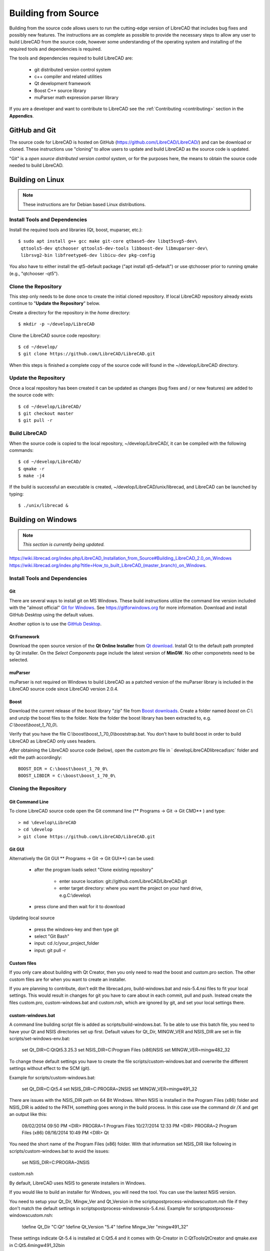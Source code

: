 .. User Manual, LibreCAD v2.2.x


.. _build: 

Building from Source
====================

Building from the source code allows users to run the cutting-edge version of LibreCAD that includes bug fixes and possibly new features.  The instructions are as complete as possible to provide the necessary steps to allow any user to build LibreCAD from the source code, however some understanding of the operating system and installing of the required tools and dependencies is required.

The tools and dependencies required to build LibreCAD are:

    - git distributed version control system
    - c++ compiler and related utilities
    - Qt development framework
    - Boost C++ source library
    - muParser math expression parser library

If you are a developer and want to contribute to LibreCAD see the :ref:`Contributing <contributing>` section in the **Appendics**.


GitHub and Git
--------------

The source code for LibreCAD is hosted on GitHub (https://github.com/LibreCAD/LibreCAD/) and can be download or cloned.  These instructions use "cloning" to allow users to update and build LibreCAD as the source code is updated.

"Git" is a *open source distributed version control system*, or for the purposes here, the means to obtain the source code needed to build LibreCAD.


Building on Linux
-----------------

.. note::

    These instructions are for Debian based Linux distributions.

Install Tools and Dependencies
~~~~~~~~~~~~~~~~~~~~~~~~~~~~~~

Install the required tools and libraries (Qt, boost, muparser, etc.):

::

   $ sudo apt install g++ gcc make git-core qtbase5-dev libqt5svg5-dev\
    qttools5-dev qtchooser qttools5-dev-tools libboost-dev libmuparser-dev\
    librsvg2-bin libfreetype6-dev libicu-dev pkg-config

You also have to either install the qt5-default package ("apt install qt5-default") or use qtchooser prior to running qmake (e.g., "qtchooser -qt5"). 


Clone the Repository
~~~~~~~~~~~~~~~~~~~~

This step only needs to be done once to create the initial cloned repository.  If local LibreCAD repository already exists continue to "**Update the Repository**" below.

Create a directory for the repository in the *home* directory:

::

   $ mkdir -p ~/develop/LibreCAD 

Clone the LibreCAD source code repository:

::

   $ cd ~/develop/
   $ git clone https://github.com/LibreCAD/LibreCAD.git

When this steps is finished a complete copy of the source code will found in the ~/develop/LibreCAD directory.


Update the Repository
~~~~~~~~~~~~~~~~~~~~~

Once a local repository has been created it can be updated as changes (bug fixes and / or new features) are added to the source code with:

::

   $ cd ~/develop/LibreCAD/
   $ git checkout master
   $ git pull -r


Build LibreCAD
~~~~~~~~~~~~~~

When the source code is copied to the local repository, ~/develop/LibreCAD/, it can be compiled with the following commands:

::

   $ cd ~/develop/LibreCAD/
   $ qmake -r
   $ make -j4

If the build is successful an executable is created, ~/develop/LibreCAD/unix/librecad, and LibreCAD can be launched by typing:

::

   $ ./unix/librecad &


Building on Windows
-------------------

.. note::

    *This section is currently being updated.*


https://wiki.librecad.org/index.php/LibreCAD_Installation_from_Source#Building_LibreCAD_2.0_on_Windows
https://wiki.librecad.org/index.php?title=How_to_built_LibreCAD_(master_branch)_on_Windows.


Install Tools and Dependencies
~~~~~~~~~~~~~~~~~~~~~~~~~~~~~~

Git
```

There are several ways to install git on MS Windows.  These build instructions utilize the command line version included with the "almost official" `Git for Windows <https://git-scm.com/download/win>`_.  See https://gitforwindows.org for more information.  Download and install GitHub Desktop using the default values.

Another option is to use the `GitHub Desktop <https://desktop.github.com/>`_.


Qt Framework
`````````````

Download the open source version of the **Qt Online Installer** from `Qt download <https://www.qt.io/download>`_.  Install Qt to the default path prompted by Qt installer.  On the *Select Components* page include the latest version of **MinGW**.  No other componetnts need to be selected.



muParser
````````

muParser is not required on Windows to build LibreCAD as a patched version of the muParser library is  included in the LibreCAD source code since LibreCAD version 2.0.4.

Boost
`````

Download the current release of the boost library "zip" file from `Boost downloads <https://www.boost.org/users/download/>`_.  Create a folder named `boost` on `C:\\` and unzip the boost files to the folder.  Note the folder the boost library has been extracted to, e.g. `C:\\boost\\boost_1_70_0\\`.

Verify that you have the file C:\\boost\\boost_1_70_0\\booststrap.bat. You don't have to build boost in order to build LibreCAD as LibreCAD only uses headers.

*After* obtaining the LibreCAD source code (below), open the `custom.pro` file in ` \develop\LibreCAD\librecad\\src` folder and edit the path accordingly:

::

   BOOST_DIR = C:\boost\boost_1_70_0\
   BOOST_LIBDIR = C:\boost\boost_1_70_0\


Cloning the Repository
~~~~~~~~~~~~~~~~~~~~~~

Git Command Line
````````````````

To clone LibreCAD source code open the Git command line (** Programs -> Git -> Git CMD** ) and type:

::

   > md \develop\LibreCAD
   > cd \develop
   > git clone https://github.com/LibreCAD/LibreCAD.git


Git GUI
```````

Alternatively the Git GUI ** Programs -> Git -> Git GUI**) can be used:

    - after the program loads select "Clone existing repository"

        - enter source location: git://github.com/LibreCAD/LibreCAD.git
        - enter target directory: where you want the project on your hard drive, e.g.C:\\develop\\

    - press clone and then wait for it to download

Updating local source

    - press the windows-key and then type git
    - select "Git Bash"
    - input: cd /c/your_project_folder
    - input: git pull -r


Custom files
````````````

If you only care about building with Qt Creator, then you only need to read the boost and custom.pro section. The other custom files are for when you want to create an installer.

If you are planning to contribute, don't edit the librecad.pro, build-windows.bat and nsis-5.4.nsi files to fit your local settings. This would result in changes for git you have to care about in each commit, pull and push. Instead create the files custom.pro, custom-windows.bat and custom.nsh, which are ignored by git, and set your local settings there.


custom-windows.bat
``````````````````

A command line building script file is added as scripts/build-windows.bat. To be able to use this batch file, you need to have your Qt and NSIS directories set up first. Default values for Qt_Dir, MINGW_VER and NSIS_DIR are set in file scripts/set-windows-env.bat:

   set Qt_DIR=C:\Qt\Qt5.3.2\5.3
   set NSIS_DIR=C:\Program Files (x86)\NSIS
   set MINGW_VER=mingw482_32

To change these default settings you have to create the file scripts/custom-windows.bat and overwrite the different settings without effect to the SCM (git).

Example for scripts/custom-windows.bat:

   set Qt_DIR=C:\Qt\5.4
   set NSIS_DIR=C:\PROGRA~2\NSIS
   set MINGW_VER=mingw491_32

There are issues with the NSIS_DIR path on 64 Bit Windows. When NSIS is installed in the Program Files (x86) folder and NSIS_DIR is added to the PATH, something goes wrong in the build process.  In this case use the command dir /X \ and get an output like this:

   09/02/2014  09:50 PM    <DIR>          PROGRA~1     Program Files
   10/27/2014  12:33 PM    <DIR>          PROGRA~2     Program Files (x86)
   08/16/2014  10:49 PM    <DIR>                       Qt

You need the short name of the Program Files (x86) folder. With that information set NSIS_DIR like following in scripts/custom-windows.bat to avoid the issues:

   set NSIS_DIR=C:\PROGRA~2\NSIS

custom.nsh

By default, LibreCAD uses NSIS to generate installers in Windows.

If you would like to build an installer for Windows, you will need the tool. You can use the lastest NSIS version.

You need to setup your Qt_Dir, Mingw_Ver and Qt_Version in the scripts\postprocess-windows\custom.nsh file if they don't match the default settings in scripts\postprocess-windows\nsis-5.4.nsi.
Example for scripts\postprocess-windows\custom.nsh:

   !define Qt_Dir "C:\Qt"
   !define Qt_Version "5.4"
   !define Mingw_Ver "mingw491_32"

These settings indicate Qt-5.4 is installed at C:\Qt\5.4 and it comes with Qt-Creator in C:\Qt\Tools\QtCreator and qmake.exe in C:\Qt\5.4\mingw491_32\bin

If you use an other Qt Version, e.g. Qt 5.4, where the master branch default is Qt 5.3.x, you have to use scripts\postprocess-windows\nsis-5.4.nsi for building the installer package.  Then you have to add this line to scripts/custom-windows.bat:

   set LC_NSIS_FILE=nsis-5.4.nsi

This line tells the build-win-setup.bat script to use nsis-5.4.nsi instead of nsis-5.3.nsi, which is currently default setting on master branch.


Build LibreCAD in Qt-Creator
~~~~~~~~~~~~~~~~~~~~~~~~~~~~

Launch Qt-Creator and open the librecad.pro project file within the LibreCAD source folder. Accept Qt path detected by Qt-Creator by clicking "Configure Project" button, if the project is not configured yet.

Take care about the Shadow build option in Debug and Release configuration. Disable this option in both configurations and save the project.

Select librecad as building target in Qt Creator (instead of tff2lff, which is another choice)

If everything is good up to this point, you can build and run LibreCAD within Qt-Creator.

Note that adding -j to the make arguments can significantly improve build time.
Building Windows installer

    press the windows-key and type qt
    select Qt 5.4 for desktop
    input: cd "C:\librecad\scripts" (or where ever your local source is)
    input: build-windows.bat

The last step of build-windows.bat is calling NSIS to create the LibreCAD-Installer.exe.
If everything was OK, the installer (LibreCAD-installer.exe) can be found in the generated folder within LibreCAD source folder.

(When LibreCAD Release version was built from Qt Creator, use build-win-setup.bat to create the windows installer.)

Other instructions:

    How_to_built_LibreCAD_(master_branch)_on_Windows.
    LibreCad from source


Building on macOS
-----------------

.. note::

    *This section is currently being updated.*

http://forum.librecad.org/Help-wanted-to-build-on-MacOS-td5717273.html



Install Tools and Dependencies
~~~~~~~~~~~~~~~~~~~~~~~~~~~~~~

Install QT and a new gcc, which should be version 4.7 or later (gcc-4.8 or later is recommended).

Install a version of Qt, boost and freetype, for example:

::

   $ sudo port install gcc48 qt4-creator-mac qt4-mac boost freetype

or

::

   $ sudo port install gcc49 qt5-creator-mac qt5-mac boost freetype

Again, if you are running an OS/X version before Mavericks(10.9), you may have to select gcc-4.8 (or later) as the default compiler:

::

   $ sudo port select gcc

Accept mp-gcc48(or later) as the current active gcc.

Please note LibreCAD uses a patched version muparser, and the muparser package from MacPorts is not a required dependency any more.


Clone the Repository
~~~~~~~~~~~~~~~~~~~~

To test the latest LibreCAD version, you may clone the official repository, and this cloning only needs to be done once. The latest development version of LibreCAD-2.0 is the master branch.

Alternatively, you may download source code zipballs/tarballs from github: https://github.com/LibreCAD/LibreCAD/releases:

::

    $ sudo port install git-core
    $ mkdir -p ~/github
    $ cd ~/github
    $ git clone https://github.com/LibreCAD/LibreCAD.git

The last git command will clone the official LibreCAD repository to a folder ~/github/LibreCAD/ If you have a previous cloned repository, say, in ~/github/LibreCAD/ , you can update the code by:

::

   $ cd ~/github/LibreCAD/
   $ git fetch origin
   $ git checkout master
   $ git rebase origin/master

To be able to rely on pkg-config to find libraries, you may add the following to custom.pro

::

   $ echo "QT_CONFIG -= no-pkg-config" >> custom.pro

Select the right compiler

LibreCAD doesn't build with the default llvm-gcc42. For example you may choose gcc48 by:

::

   $ sudo port install gcc48
   $ sudo port select --set gcc mp-gcc48


Build LibreCAD
~~~~~~~~~~~~~~

On OS/X 10.9 or newer, use spec macx-g++ is the default. Alternatively, you may use the system default clang++ compiler instead of gcc:

::

   $ qmake librecad.pro -r -spec macx-g++

On OS/X version 10.8 or older, run the following command to build a makefile in the LibreCAD source folder (as in our example, ~/github/LibreCAD/ ):

::

   $ qmake librecad.pro -r -spec mkspec/macports

If the previous step is successful, you can build LibreCAD by issuing:

   $ make -j4

After a successful build, the generated executible of LibreCAD can be found as:

::

   LibreCAD.app/Contents/MacOS/LibreCAD


By the building script
``````````````````````

Alternatively, you may try the building script comes with LibreCAD at scripts/build-osx.sh to build an DMG file. On OS/X 10.9 or newer:

::

   $ cd ~/github/LibreCAD/
   $ cd scripts/
   $ ./build-osx.sh

On OS/X 10.8 or older, you may have to edit the build-osx.sh to qmake command lines like:

::

   qmake -r -spec mkspec/macports

to use the qmake mkspec shipped within LibreCAD source code.

